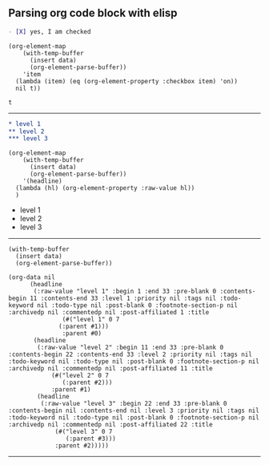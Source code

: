 ** Parsing org code block with elisp

#+NAME: is-checked
#+BEGIN_SRC org :results raw replace 
  - [X] yes, I am checked
#+END_SRC

#+NAME: is-a-checkbox-on
#+BEGIN_SRC elisp :results replace :var data=is-checked() :exports both
  (org-element-map
      (with-temp-buffer
        (insert data)
        (org-element-parse-buffer))
      'item
    (lambda (item) (eq (org-element-property :checkbox item) 'on))
    nil t))
#+END_SRC

#+RESULTS: is-a-checkbox-on
: t

-------

#+NAME: three-headlines
#+BEGIN_SRC org
  ,* level 1
  ,** level 2
  ,*** level 3
#+END_SRC


#+BEGIN_SRC elisp :results list replace :var data=three-headlines() :exports both 
  (org-element-map
      (with-temp-buffer
        (insert data)
        (org-element-parse-buffer))
      '(headline)
    (lambda (hl) (org-element-property :raw-value hl))
    )
#+END_SRC

#+RESULTS:
- level 1
- level 2
- level 3

------

#+BEGIN_SRC elisp :results code replace :var data=three-headlines() :exports both 
  (with-temp-buffer
    (insert data)
    (org-element-parse-buffer))
#+END_SRC

#+RESULTS:
#+BEGIN_SRC elisp
(org-data nil
	  (headline
	   (:raw-value "level 1" :begin 1 :end 33 :pre-blank 0 :contents-begin 11 :contents-end 33 :level 1 :priority nil :tags nil :todo-keyword nil :todo-type nil :post-blank 0 :footnote-section-p nil :archivedp nil :commentedp nil :post-affiliated 1 :title
		       (#("level 1" 0 7
			  (:parent #1)))
		       :parent #0)
	   (headline
	    (:raw-value "level 2" :begin 11 :end 33 :pre-blank 0 :contents-begin 22 :contents-end 33 :level 2 :priority nil :tags nil :todo-keyword nil :todo-type nil :post-blank 0 :footnote-section-p nil :archivedp nil :commentedp nil :post-affiliated 11 :title
			(#("level 2" 0 7
			   (:parent #2)))
			:parent #1)
	    (headline
	     (:raw-value "level 3" :begin 22 :end 33 :pre-blank 0 :contents-begin nil :contents-end nil :level 3 :priority nil :tags nil :todo-keyword nil :todo-type nil :post-blank 0 :footnote-section-p nil :archivedp nil :commentedp nil :post-affiliated 22 :title
			 (#("level 3" 0 7
			    (:parent #3)))
			 :parent #2)))))
#+END_SRC

-------
